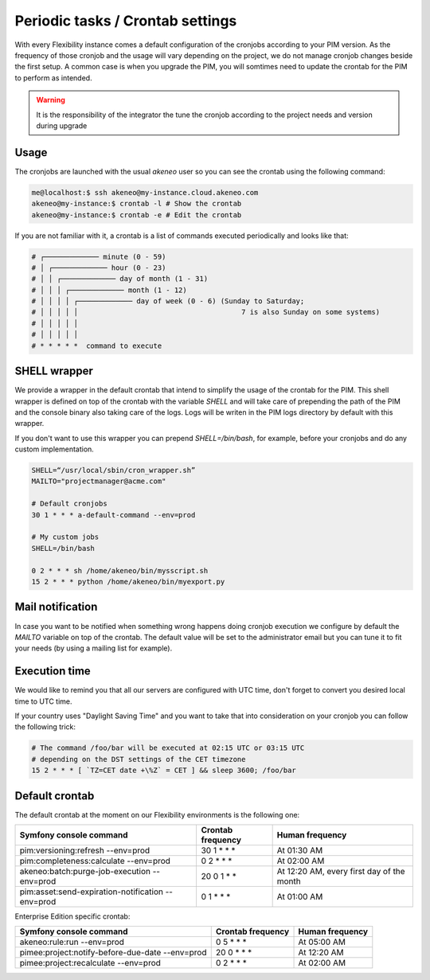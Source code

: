 Periodic tasks / Crontab settings
=================================

With every Flexibility instance comes a default configuration of the cronjobs according to your PIM version.
As the frequency of those cronjob and the usage will vary depending on the project, we do not manage cronjob changes beside the first setup.
A common case is when you upgrade the PIM, you will somtimes need to update the crontab for the PIM to perform as intended.

.. warning::

    It is the responsibility of the integrator the tune the cronjob according to the project needs and version during upgrade

Usage
-----

The cronjobs are launched with the usual `akeneo` user so you can see the crontab using the following command:

.. code-block:: bash

    me@localhost:$ ssh akeneo@my-instance.cloud.akeneo.com
    akeneo@my-instance:$ crontab -l # Show the crontab
    akeneo@my-instance:$ crontab -e # Edit the crontab

If you are not familiar with it, a crontab is a list of commands executed periodically and looks like that:

.. code-block:: bash

    # ┌───────────── minute (0 - 59)
    # │ ┌───────────── hour (0 - 23)
    # │ │ ┌───────────── day of month (1 - 31)
    # │ │ │ ┌───────────── month (1 - 12)
    # │ │ │ │ ┌───────────── day of week (0 - 6) (Sunday to Saturday;
    # │ │ │ │ │                                       7 is also Sunday on some systems)
    # │ │ │ │ │
    # │ │ │ │ │
    # * * * * *  command to execute


SHELL wrapper
-------------

We provide a wrapper in the default crontab that intend to simplify the usage of the crontab for the PIM.
This shell wrapper is defined on top of the crontab with the variable *SHELL* and will take care of prepending the path of the PIM
and the console binary also taking care of the logs. Logs will be writen in the PIM logs directory by default with this wrapper.

If you don't want to use this wrapper you can prepend `SHELL=/bin/bash`, for example, before your cronjobs and do any custom implementation.

.. code-block:: bash

    SHELL=“/usr/local/sbin/cron_wrapper.sh”
    MAILTO="projectmanager@acme.com"

    # Default cronjobs
    30 1 * * * a-default-command --env=prod

    # My custom jobs
    SHELL=/bin/bash

    0 2 * * * sh /home/akeneo/bin/mysscript.sh
    15 2 * * * python /home/akeneo/bin/myexport.py

Mail notification
-----------------

In case you want to be notified when something wrong happens doing cronjob execution we configure by default the *MAILTO* variable on top of the crontab.
The default value will be set to the administrator email but you can tune it to fit your needs (by using a mailing list for example).

Execution time
--------------

We would like to remind you that all our servers are configured with UTC time, don't forget to convert you desired local time to UTC time.

If your country uses "Daylight Saving Time" and you want to take that into consideration on your cronjob you can follow the following trick:

.. code-block:: bash

    # The command /foo/bar will be executed at 02:15 UTC or 03:15 UTC 
    # depending on the DST settings of the CET timezone
    15 2 * * * [ `TZ=CET date +\%Z` = CET ] && sleep 3600; /foo/bar

Default crontab
---------------

The default crontab at the moment on our Flexibility environments is the following one:

+---------------------------------------------------------+-------------------+--------------------------------------------+
| Symfony console command                                 | Crontab frequency | Human frequency                            |
+=========================================================+===================+============================================+
| pim:versioning:refresh --env=prod                       | 30 1 \* \* \*     | At 01:30 AM                                |
+---------------------------------------------------------+-------------------+--------------------------------------------+
| pim:completeness:calculate --env=prod                   | 0 2 \* \* \*      | At 02:00 AM                                |
+---------------------------------------------------------+-------------------+--------------------------------------------+
| akeneo:batch:purge-job-execution --env=prod             | 20 0 1 \* \*      | At 12:20 AM, every first day of the month  |
+---------------------------------------------------------+-------------------+--------------------------------------------+
| pim:asset:send-expiration-notification --env=prod       | 0 1 \* \* \*      | At 01:00 AM                                |
+---------------------------------------------------------+-------------------+--------------------------------------------+

Enterprise Edition specific crontab:

+---------------------------------------------------------+-------------------+--------------------------------------------+
| Symfony console command                                 | Crontab frequency | Human frequency                            |
+=========================================================+===================+============================================+
| akeneo:rule:run --env=prod                              | 0 5 \* \* \*      | At 05:00 AM                                |
+---------------------------------------------------------+-------------------+--------------------------------------------+
| pimee:project:notify-before-due-date --env=prod         | 20 0 \* \* \*     | At 12:20 AM                                |
+---------------------------------------------------------+-------------------+--------------------------------------------+
| pimee:project:recalculate --env=prod                    | 0 2 \* \* \*      | At 02:00 AM                                |
+---------------------------------------------------------+-------------------+--------------------------------------------+
